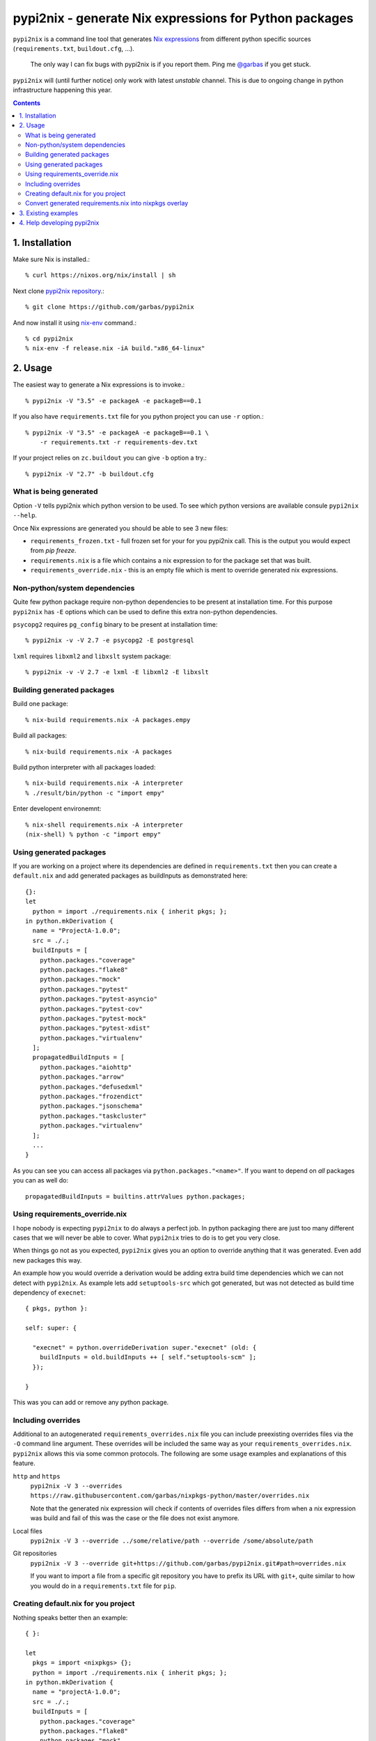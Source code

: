 pypi2nix - generate Nix expressions for Python packages
=======================================================

``pypi2nix`` is a command line tool that generates `Nix expressions`_ from
different python specific sources (``requirements.txt``, ``buildout.cfg``,
...).

    The only way I can fix bugs with pypi2nix is if you report them. Ping me
    `@garbas`_ if you get stuck.

``pypi2nix`` will (until further notice) only work with latest *unstable*
channel. This is due to ongoing change in python infrastructure happening this
year.

.. contents::


1. Installation
---------------

Make sure Nix is installed.::

    % curl https://nixos.org/nix/install | sh

Next clone `pypi2nix repository`_.::

    % git clone https://github.com/garbas/pypi2nix

And now install it using `nix-env`_ command.::

    % cd pypi2nix
    % nix-env -f release.nix -iA build."x86_64-linux"


2. Usage
--------

The easiest way to generate a Nix expressions is to invoke.::

    % pypi2nix -V "3.5" -e packageA -e packageB==0.1

If you also have ``requirements.txt`` file for you python project you can use
``-r`` option.::


    % pypi2nix -V "3.5" -e packageA -e packageB==0.1 \
        -r requirements.txt -r requirements-dev.txt

If your project relies on ``zc.buildout`` you can give ``-b`` option a try.::

    % pypi2nix -V "2.7" -b buildout.cfg


What is being generated
^^^^^^^^^^^^^^^^^^^^^^^

Option ``-V`` tells pypi2nix which python version to be used. To see which
python versions are available consule ``pypi2nix --help``.

Once Nix expressions are generated you should be able to see 3 new files:

- ``requirements_frozen.txt`` - full frozen set for your for you pypi2nix call.
  This is the output you would expect from `pip freeze`.

- ``requirements.nix`` is a file which contains a nix expression to for the package set that was built.

- ``requirements_override.nix`` - this is an empty file which is ment to
  override generated nix expressions.



Non-python/system dependencies
^^^^^^^^^^^^^^^^^^^^^^^^^^^^^^

Quite few python package require non-python dependencies to be present at
installation time. For this purpose ``pypi2nix`` has ``-E`` options which can
be used to define this extra non-python dependencies.

``psycopg2`` requires ``pg_config`` binary to be present at installation time::

    % pypi2nix -v -V 2.7 -e psycopg2 -E postgresql

``lxml`` requires ``libxml2`` and ``libxslt`` system package::

    % pypi2nix -v -V 2.7 -e lxml -E libxml2 -E libxslt


Building generated packages
^^^^^^^^^^^^^^^^^^^^^^^^^^^

Build one package::

    % nix-build requirements.nix -A packages.empy

Build all packages::

    % nix-build requirements.nix -A packages

Build python interpreter with all packages loaded::

    % nix-build requirements.nix -A interpreter
    % ./result/bin/python -c "import empy"

Enter developent environemnt::

    % nix-shell requirements.nix -A interpreter
    (nix-shell) % python -c "import empy"


Using generated packages
^^^^^^^^^^^^^^^^^^^^^^^^

If you are working on a project where its dependencies are defined in
``requirements.txt`` then you can create a ``default.nix`` and add generated
packages as buildInputs as demonstrated here::

    {}:
    let
      python = import ./requirements.nix { inherit pkgs; };
    in python.mkDerivation {
      name = "ProjectA-1.0.0";
      src = ./.;
      buildInputs = [
        python.packages."coverage"
        python.packages."flake8"
        python.packages."mock"
        python.packages."pytest"
        python.packages."pytest-asyncio"
        python.packages."pytest-cov"
        python.packages."pytest-mock"
        python.packages."pytest-xdist"
        python.packages."virtualenv"
      ];
      propagatedBuildInputs = [
        python.packages."aiohttp"
        python.packages."arrow"
        python.packages."defusedxml"
        python.packages."frozendict"
        python.packages."jsonschema"
        python.packages."taskcluster"
        python.packages."virtualenv"
      ];
      ...
    }


As you can see you can access all packages via ``python.packages."<name>"``. If
you want to depend on *all* packages you can as well do::


    propagatedBuildInputs = builtins.attrValues python.packages;



Using requirements_override.nix
^^^^^^^^^^^^^^^^^^^^^^^^^^^^^^^

I hope nobody is expecting ``pypi2nix`` to do always a perfect job. In python
packaging there are just too many different cases that we will never be able to
cover. What ``pypi2nix`` tries to do is to get you very close.

When things go not as you expected, ``pypi2nix`` gives you an option to
override anything that it was generated. Even add new packages this way.

An example how you would override a derivation would be adding extra build time
dependencies which we can not detect with ``pypi2nix``. As example lets add
``setuptools-src`` which got generated, but was not detected as build time
dependency of ``execnet``::

    { pkgs, python }:

    self: super: {

      "execnet" = python.overrideDerivation super."execnet" (old: {
        buildInputs = old.buildInputs ++ [ self."setuptools-scm" ];
      });

    }


This was you can add or remove any python package.

Including overrides
^^^^^^^^^^^^^^^^^^^

Additional to an autogenerated ``requirements_overrides.nix`` file you
can include preexisting overrides files via the ``-O`` command line
argument.  These overrides will be included the same way as your
``requirements_overrides.nix``.  ``pypi2nix`` allows this via some
common protocols.  The following are some usage examples and
explanations of this feature.

``http`` and ``https``
  ``pypi2nix -V 3 --overrides https://raw.githubusercontent.com/garbas/nixpkgs-python/master/overrides.nix``

  Note that the generated nix expression will check if contents of
  overrides files differs from when a nix expression was build and
  fail of this was the case or the file does not exist anymore.

Local files
  ``pypi2nix -V 3 --override ../some/relative/path --override /some/absolute/path``

Git repositories
  ``pypi2nix -V 3 --override git+https://github.com/garbas/pypi2nix.git#path=overrides.nix``

  If you want to import a file from a specific git repository you have
  to prefix its URL with ``git+``, quite similar to how you would do
  in a ``requirements.txt`` file for ``pip``.

Creating default.nix for you project
^^^^^^^^^^^^^^^^^^^^^^^^^^^^^^^^^^^^

Nothing speaks better then an example::

    { }:

    let
      pkgs = import <nixpkgs> {};
      python = import ./requirements.nix { inherit pkgs; };
    in python.mkDerivation {
      name = "projectA-1.0.0";
      src = ./.;
      buildInputs = [
        python.packages."coverage"
        python.packages."flake8"
        python.packages."mock"
        python.packages."pytest"
        python.packages."pytest-asyncio"
        python.packages."pytest-cov"
        python.packages."pytest-mock"
        python.packages."pytest-xdist"
      ];
      propagatedBuildInputs = [
        python.packages."aiohttp"
        python.packages."arrow"
        python.packages."defusedxml"
        python.packages."frozendict"
        python.packages."jsonschema"
      ];
      checkPhase = ''
        export NO_TESTS_OVER_WIRE=1
        export PYTHONDONTWRITEBYTECODE=1

        flake8 src/
        py.test --cov=src -cov-report term-missing
        coverage html
      '';
    }


Important to know here is that you instantiate all generated packages as
``python = import ./requirements.nix { inherit pkgs; };`` which gives you
a python environment with ``pypi2nix`` generated packages and some common
utilities.

To create a package you would use ``python.mkDerivation`` as you are used to
that ``pythonPackages.buildPythonPackage`` function in ``nixpkgs``. All
generated packages are available as one attribute set under
``python.packages``.

.. TODO explain withPackages and show some example

One of future goals of ``pypi2nix`` project is to also improve the UX of our
python tooling in nixpkgs. While this is very hard to do within ``nixpkgs`` it
is almost trivial to experiment with this outside ``nixpkgs``.


Convert generated requirements.nix into nixpkgs overlay
^^^^^^^^^^^^^^^^^^^^^^^^^^^^^^^^^^^^^^^^^^^^^^^^^^^^^^^

A working example tells more then 1000 words::

    { pkgs ? import <nixpkgs> {}
    }:
    let
      projectOverlay = self: super: {
        customPythonPackages = (import ./requirements.nix { inherit pkgs; }).packages;
      };
    in
      import pkgs.path { overlays = [ projectAOverlay ]; }


3. Existing examples
--------------------

The file `examples/Makefile`_ contains specific instructions for packages like
``sentry``, ``empy``, ``lektor``, ``awscli`` and ``rss2email``.


4. Help developing pypi2nix
---------------------------

Clone `pypi2nix repository`_ and using `nix-shell`_ command enter development
environment.::

    % git clone https://github.com/garbas/pypi2nix
    % cd pypi2nix
    % nix-shell

Code is located in ``src/pypi2nix``.


.. _`Nix expressions`: http://nixos.org/nix/manual/#chap-writing-nix-expressions
.. _`@garbas`: https://twitter.com/garbas
.. _`pypi2nix repository`: https://github.com/garbas/pypi2nix
.. _`examples/Makefile`: https://github.com/garbas/pypi2nix/blob/master/examples/Makefile
.. _`nix-shell`: http://nixos.org/nix/manual/#sec-nix-shell
.. _`nix-env`: http://nixos.org/nix/manual/#sec-nix-env
